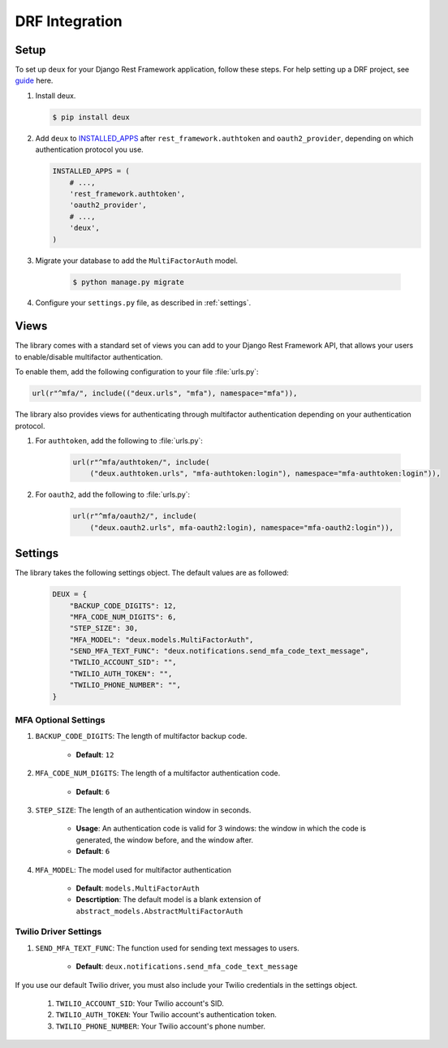 .. _django-guide:

=============================================================================
                             DRF Integration
=============================================================================

.. _django-installation:

Setup
=====

.. _guide: http://www.django-rest-framework.org/
.. _INSTALLED_APPS: https://docs.djangoproject.com/en/1.9/ref/settings/#std:setting-INSTALLED_APPS

To set up ``deux`` for your Django Rest Framework application, follow these steps. For help setting up a DRF project, see guide_ here.

#. Install deux.

   .. code-block:: console

        $ pip install deux

#. Add ``deux`` to INSTALLED_APPS_ after ``rest_framework.authtoken``
   and ``oauth2_provider``, depending on which authentication protocol you use.

   .. code-block:: python

        INSTALLED_APPS = (
            # ...,
            'rest_framework.authtoken',
            'oauth2_provider',
            # ...,
            'deux',
        )

#. Migrate your database to add the ``MultiFactorAuth`` model.

    .. code-block:: console

        $ python manage.py migrate

#. Configure your ``settings.py`` file, as described in :ref:`settings`.

.. _api:

Views
=====

The library comes with a standard set of views you can add to your
Django Rest Framework API, that allows your users to enable/disable
multifactor authentication.

To enable them, add the following configuration to your file :file:`urls.py`:

.. code-block:: python

    url(r"^mfa/", include(("deux.urls", "mfa"), namespace="mfa")),

The library also provides views for authenticating through multifactor
authentication depending on your authentication protocol.

#. For ``authtoken``, add the following to :file:`urls.py`:

    .. code-block:: python

        url(r"^mfa/authtoken/", include(
            ("deux.authtoken.urls", "mfa-authtoken:login"), namespace="mfa-authtoken:login")),

#. For ``oauth2``, add the following to :file:`urls.py`:

    .. code-block:: python

        url(r"^mfa/oauth2/", include(
            ("deux.oauth2.urls", mfa-oauth2:login), namespace="mfa-oauth2:login")),

.. _settings:

Settings
========

The library takes the following settings object. The default values are as
followed:

    .. code-block:: python

        DEUX = {
            "BACKUP_CODE_DIGITS": 12,
            "MFA_CODE_NUM_DIGITS": 6,
            "STEP_SIZE": 30,
            "MFA_MODEL": "deux.models.MultiFactorAuth",
            "SEND_MFA_TEXT_FUNC": "deux.notifications.send_mfa_code_text_message",
            "TWILIO_ACCOUNT_SID": "",
            "TWILIO_AUTH_TOKEN": "",
            "TWILIO_PHONE_NUMBER": "",
        }

MFA Optional Settings
---------------------

#. ``BACKUP_CODE_DIGITS``: The length of multifactor backup code.

    - **Default**: ``12``

#. ``MFA_CODE_NUM_DIGITS``: The length of a multifactor authentication code.

    - **Default**: ``6``

#. ``STEP_SIZE``: The length of an authentication window in seconds.

    - **Usage**: An authentication code is valid for 3 windows: the window in which the code is generated, the window before, and the window after.
    - **Default**: ``6``

#. ``MFA_MODEL``: The model used for multifactor authentication

    - **Default**: ``models.MultiFactorAuth``
    - **Descrtiption**: The default model is a blank extension of
      ``abstract_models.AbstractMultiFactorAuth``

Twilio Driver Settings
----------------------

#. ``SEND_MFA_TEXT_FUNC``: The function used for sending text messages to users.

    - **Default**: ``deux.notifications.send_mfa_code_text_message``

If you use our default Twilio driver, you must also include your Twilio
credentials in the settings object.

    #. ``TWILIO_ACCOUNT_SID``: Your Twilio account's SID.

    #. ``TWILIO_AUTH_TOKEN``: Your Twilio account's authentication token.

    #. ``TWILIO_PHONE_NUMBER``: Your Twilio account's phone number.
